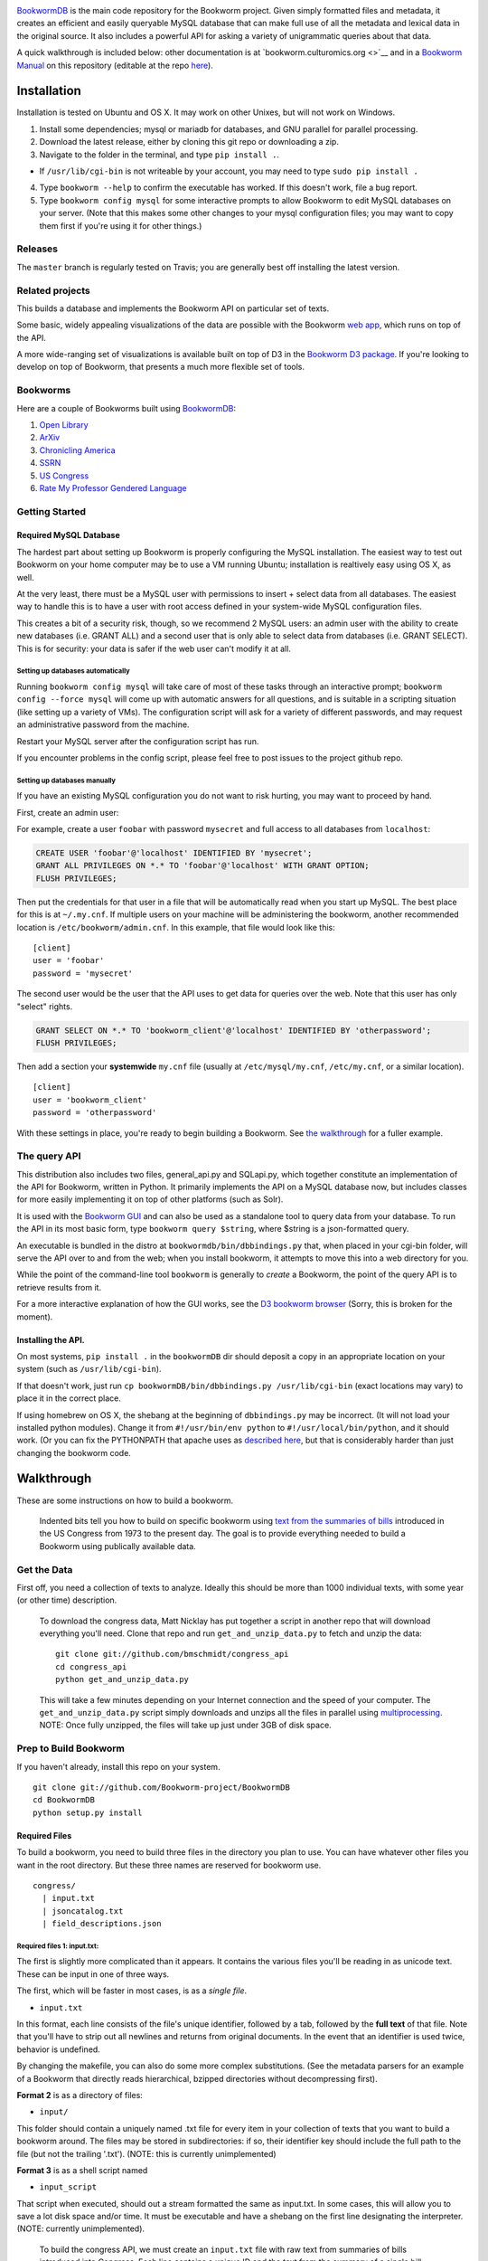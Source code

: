 |Travis Build Status|

`BookwormDB <https://github.com/bookworm-project/BookwormDB>`__ is the
main code repository for the Bookworm project. Given simply formatted
files and metadata, it creates an efficient and easily queryable MySQL
database that can make full use of all the metadata and lexical data in
the original source. It also includes a powerful API for asking a
variety of unigrammatic queries about that data.

A quick walkthrough is included below: other documentation is at
`bookworm.culturomics.org <>`__ and in a `Bookworm
Manual <http://bookworm-project.github.io/Docs>`__ on this repository
(editable at the repo
`here <https://github.com/Bookworm-project/Docs>`__).

Installation
============

Installation is tested on Ubuntu and OS X. It may work on other Unixes,
but will not work on Windows.

1. Install some dependencies; mysql or mariadb for databases, and GNU
   parallel for parallel processing.
2. Download the latest release, either by cloning this git repo or
   downloading a zip.
3. Navigate to the folder in the terminal, and type ``pip install .``.

-  If ``/usr/lib/cgi-bin`` is not writeable by your account, you may
   need to type ``sudo pip install .``

4. Type ``bookworm --help`` to confirm the executable has worked. If
   this doesn't work, file a bug report.
5. Type ``bookworm config mysql`` for some interactive prompts to allow
   Bookworm to edit MySQL databases on your server. (Note that this
   makes some other changes to your mysql configuration files; you may
   want to copy them first if you're using it for other things.)

Releases
--------

The ``master`` branch is regularly tested on Travis; you are generally
best off installing the latest version.

Related projects
----------------

This builds a database and implements the Bookworm API on particular set
of texts.

Some basic, widely appealing visualizations of the data are possible
with the Bookworm `web
app <https://github.com/bookworm-project/BookwormGUI>`__, which runs on
top of the API.

A more wide-ranging set of visualizations is available built on top of
D3 in the `Bookworm D3
package <http://github.com/bmschmidt/BookwormD3>`__. If you're looking
to develop on top of Bookworm, that presents a much more flexible set of
tools.

Bookworms
---------

Here are a couple of Bookworms built using
`BookwormDB <https://github.com/bookworm-project/BookwormDB>`__:

1. `Open Library <http://bookworm.culturomics.org/OL/>`__
2. `ArXiv <http://bookworm.culturomics.org/arxiv/>`__
3. `Chronicling America <http://arxiv.culturomics.org/ChronAm/>`__
4. `SSRN <http://bookworm.culturomics.org/ssrn/>`__
5. `US Congress <http://bookworm.culturomics.org/congress/>`__
6. `Rate My Professor Gendered
   Language <http://benschmidt.org/profGender>`__

Getting Started
---------------

Required MySQL Database
~~~~~~~~~~~~~~~~~~~~~~~

The hardest part about setting up Bookworm is properly configuring the
MySQL installation. The easiest way to test out Bookworm on your home
computer may be to use a VM running Ubuntu; installation is realtively
easy using OS X, as well.

At the very least, there must be a MySQL user with permissions to insert
+ select data from all databases. The easiest way to handle this is to
have a user with root access defined in your system-wide MySQL
configuration files.

This creates a bit of a security risk, though, so we recommend 2 MySQL
users: an admin user with the ability to create new databases (i.e.
GRANT ALL) and a second user that is only able to select data from
databases (i.e. GRANT SELECT). This is for security: your data is safer
if the web user can't modify it at all.

Setting up databases automatically
^^^^^^^^^^^^^^^^^^^^^^^^^^^^^^^^^^

Running ``bookworm config mysql`` will take care of most of these tasks
through an interactive prompt; ``bookworm config --force mysql`` will
come up with automatic answers for all questions, and is suitable in a
scripting situation (like setting up a variety of VMs). The
configuration script will ask for a variety of different passwords, and
may request an administrative password from the machine.

Restart your MySQL server after the configuration script has run.

If you encounter problems in the config script, please feel free to post
issues to the project github repo.

Setting up databases manually
^^^^^^^^^^^^^^^^^^^^^^^^^^^^^

If you have an existing MySQL configuration you do not want to risk
hurting, you may want to proceed by hand.

First, create an admin user:

For example, create a user ``foobar`` with password ``mysecret`` and
full access to all databases from ``localhost``:

.. code:: mysql

    CREATE USER 'foobar'@'localhost' IDENTIFIED BY 'mysecret';
    GRANT ALL PRIVILEGES ON *.* TO 'foobar'@'localhost' WITH GRANT OPTION;
    FLUSH PRIVILEGES;

Then put the credentials for that user in a file that will be
automatically read when you start up MySQL. The best place for this is
at ``~/.my.cnf``. If multiple users on your machine will be
administering the bookworm, another recommended location is
``/etc/bookworm/admin.cnf``. In this example, that file would look like
this:

::

    [client]
    user = 'foobar'
    password = 'mysecret'

The second user would be the user that the API uses to get data for
queries over the web. Note that this user has only "select" rights.

.. code:: mysql

    GRANT SELECT ON *.* TO 'bookworm_client'@'localhost' IDENTIFIED BY 'otherpassword';
    FLUSH PRIVILEGES;

Then add a section your **systemwide** ``my.cnf`` file (usually at
``/etc/mysql/my.cnf``, ``/etc/my.cnf``, or a similar location).

::

    [client]
    user = 'bookworm_client'
    password = 'otherpassword'

With these settings in place, you're ready to begin building a Bookworm.
See `the walkthrough <#walkthrough>`__ for a fuller example.

The query API
-------------

This distribution also includes two files, general\_api.py and
SQLapi.py, which together constitute an implementation of the API for
Bookworm, written in Python. It primarily implements the API on a MySQL
database now, but includes classes for more easily implementing it on
top of other platforms (such as Solr).

It is used with the `Bookworm
GUI <https://github.com/Bookworm-project/BookwormGUI>`__ and can also be
used as a standalone tool to query data from your database. To run the
API in its most basic form, type ``bookworm query $string``, where
$string is a json-formatted query.

An executable is bundled in the distro at
``bookwormdb/bin/dbbindings.py`` that, when placed in your cgi-bin
folder, will serve the API over to and from the web; when you install
bookworm, it attempts to move this into a web directory for you.

While the point of the command-line tool ``bookworm`` is generally to
*create* a Bookworm, the point of the query API is to retrieve results
from it.

For a more interactive explanation of how the GUI works, see the `D3
bookworm browser <http://benschmidt.org/D3/APISandbox>`__ (Sorry, this
is broken for the moment).

Installing the API.
~~~~~~~~~~~~~~~~~~~

On most systems, ``pip install .`` in the ``bookwormDB`` dir should
deposit a copy in an appropriate location on your system (such as
``/usr/lib/cgi-bin``).

If that doesn't work, just run
``cp bookwormDB/bin/dbbindings.py /usr/lib/cgi-bin`` (exact locations
may vary) to place it in the correct place.

If using homebrew on OS X, the shebang at the beginning of
``dbbindings.py`` may be incorrect. (It will not load your installed
python modules). Change it from ``#!/usr/bin/env python`` to
``#!/usr/local/bin/python``, and it should work. (Or you can fix the
PYTHONPATH that apache uses as `described
here <https://github.com/Bookworm-project/BookwormDB/issues/81>`__, but
that is considerably harder than just changing the bookworm code.

Walkthrough
===========

These are some instructions on how to build a bookworm.

    Indented bits tell you how to build on specific bookworm using `text
    from the summaries of
    bills <https://github.com/unitedstates/congress/wiki>`__ introduced
    in the US Congress from 1973 to the present day. The goal is to
    provide everything needed to build a Bookworm using publically
    available data.

Get the Data
------------

First off, you need a collection of texts to analyze. Ideally this
should be more than 1000 individual texts, with some year (or other
time) description.

    To download the congress data, Matt Nicklay has put together a
    script in another repo that will download everything you'll need.
    Clone that repo and run ``get_and_unzip_data.py`` to fetch and unzip
    the data:

    ::

        git clone git://github.com/bmschmidt/congress_api
        cd congress_api
        python get_and_unzip_data.py

    This will take a few minutes depending on your Internet connection
    and the speed of your computer. The ``get_and_unzip_data.py`` script
    simply downloads and unzips all the files in parallel using
    `multiprocessing <http://docs.python.org/2/library/multiprocessing.html>`__.
    NOTE: Once fully unzipped, the files will take up just under 3GB of
    disk space.

Prep to Build Bookworm
----------------------

If you haven't already, install this repo on your system.

::

    git clone git://github.com/Bookworm-project/BookwormDB
    cd BookwormDB
    python setup.py install

Required Files
~~~~~~~~~~~~~~

To build a bookworm, you need to build three files in the directory you
plan to use. You can have whatever other files you want in the root
directory. But these three names are reserved for bookworm use.

::

    congress/
      | input.txt
      | jsoncatalog.txt
      | field_descriptions.json

Required files 1: input.txt:
^^^^^^^^^^^^^^^^^^^^^^^^^^^^

The first is slightly more complicated than it appears. It contains the
various files you'll be reading in as unicode text. These can be input
in one of three ways.

The first, which will be faster in most cases, is as a *single file*.

-  ``input.txt``

In this format, each line consists of the file's unique identifier,
followed by a tab, followed by the **full text** of that file. Note that
you'll have to strip out all newlines and returns from original
documents. In the event that an identifier is used twice, behavior is
undefined.

By changing the makefile, you can also do some more complex
substitutions. (See the metadata parsers for an example of a Bookworm
that directly reads hierarchical, bzipped directories without
decompressing first).

**Format 2** is as a directory of files:

-  ``input/``

This folder should contain a uniquely named .txt file for every item in
your collection of texts that you want to build a bookworm around. The
files may be stored in subdirectories: if so, their identifier key
should include the full path to the file (but not the trailing '.txt').
(NOTE: this is currently unimplemented)

**Format 3** is as a shell script named

-  ``input_script``

That script when executed, should out a stream formatted the same as
input.txt. In some cases, this will allow you to save a lot disk space
and/or time. It must be executable and have a shebang on the first line
designating the interpreter. (NOTE: currently unimplemented).

    To build the congress API, we must create an ``input.txt`` file with
    raw text from summaries of bills introduced into Congress. Each line
    contains a unique ID and the text from the summary of a single bill.
    Then, we will create the ``jsoncatalog.txt`` file which will hold
    metadata for each bill, including a field that links each JSON
    object to a line in input.txt. Included in the
    `congress\_api <http://github.com/bmschmidt/congress_api>`__ repo is
    a script ``congress_parser.py`` which we'll run to create
    ``jsoncatalog.txt`` and the ``input.txt`` file.

    ::

        cd congress_api
        python congress_parser.py

Required files 2: Metadata about each file.
^^^^^^^^^^^^^^^^^^^^^^^^^^^^^^^^^^^^^^^^^^^

-  ``jsoncatalog.txt`` with one JSON object per line. The keys represent
   shared metadata for each file: the values represent the entry for
   that particular document. There should be no new line or tab
   characters in this file.

In addition to the metadata you choose, two fields are required:

1. A ``searchstring`` field that contains valid HTML which will be
   served to the user to identify the text.

-  This can be a link, or simply a description of the field. If you have
   a URL where the text can be read, it's best to include it inside an
   tag: otherwise, you can just put in any text field you want in the
   process of creating the jsoncatalog.txt file: something like author
   and title is good.

2. A ``filename`` field that includes a unique identifier for the
   document (linked to the filename or the identifier, depending on your
   input format).

    Congress users have already created this file in the previous step.

Required Files 3: Metadata about the metadata.
^^^^^^^^^^^^^^^^^^^^^^^^^^^^^^^^^^^^^^^^^^^^^^

Now create a file in the ``field_descriptions.json`` which is used to
define the type of variable for each variable in ``jsoncatalog.txt``.

Currently, you **do** have to include a ``searchstring`` definition in
this, but **should not** include a filename definition.

    For the Congress demo, copy the following JSON object into
    ``field_descriptions.json``:

    .. code:: json

        [
           {"field":"date","datatype":"time","type":"numeric","unique":true,"derived":[{"resolution":"month"}]},
           {"field":"searchstring","datatype":"searchstring","type":"text","unique":true},
           {"field":"enacted","datatype":"categorical","type":"text","unique":false},
           {"field":"sponsor_state","datatype":"categorical","type":"text","unique":false},
           {"field":"cosponsors_state","datatype":"categorical","type":"text","unique":false},
           {"field":"chamber","datatype":"categorical","type":"text","unique":false}
           ]

    Everything should now be in place and we are ready to build the
    database.

Running
-------

For a first run, you just want to use ``bookworm init`` to create the
entire database (if you want to rebuild parts of a large bookworm--the
metadata, for example--that is also possible.)

::

    bookworm init

This will walk you through the process of choosing a name for your
database.

Then to build the bookworm, type

::

    bookworm build all

Depending on the total number and average size of your texts, this could
take a while. Sit back and relax.

Finally, you may want to set up a GUI.

To test a local one over a python webserver, type

::

    bookworm serve

Otherwise, you can type

::

    bookworm build linechartGUI

General Workflow
~~~~~~~~~~~~~~~~

For reference, the general workflow of the Makefile is the following:

5.  Build the directory structure in ``files/texts/``.
6.  Derive ``.bookworm/metadata/field_descriptions_derived.json`` from
    ``.bookworm/metadata/field_descriptions.txt``.
7.  Derive ``.bookworm/metadata/jsoncatalog_derived.txt`` from
    ``.bookworm/metadata/jsoncatalog.json``, respectively.
8.  Create metadata catalog files in ``.bookworm/metadata/``.
9.  Create a table with all words from the text files, and save the
    million most common for regular use.
10. Encode unigrams and bigrams from the texts into
    ``.bookworm/encoded``
11. Load data into MySQL database.
12. Create temporary MySQL table and .json file that will be used by the
    web app.
13. Create API settings.

Dependencies
============

-  python 2.7 (with modules):
-  ntlk (recommended, to be required)
-  numpy
-  regex (to handle complicated Unicode regular expressions for
   tokenization: ``easy_install regex``)
-  pandas (used by the API, not this precise, set of scripts)
-  parallel (GNU parallel, in versions available from apt-get or
   homebrew)
-  MySQL v. 5.6 (will work with 5.5, but future versions may require 5.6
   for some functionality; MariaDB 10.0+ is also actively supported.
   Some people have reported that it largely works with MySQL 5.1)
-  Apache or other webserver (for front end, if you don't just want to
   run the simple version through ``bookworm serve`` that uses an
   obscure port.)

.. |Travis Build Status| image:: https://travis-ci.org/Bookworm-project/BookwormDB.svg?branch=master
   :target: https://travis-ci.org/Bookworm-project/BookwormDB
